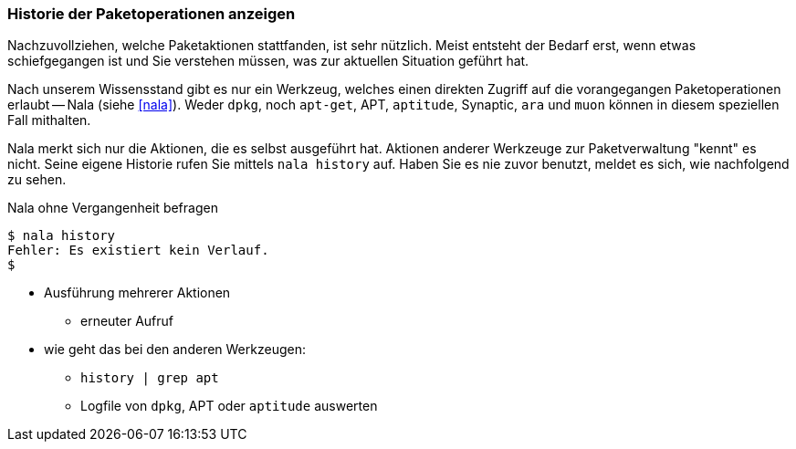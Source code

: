 // Datei: ./werkzeuge/paketoperationen/historie-der-paketoperationen-anzeigen.adoc

// Baustelle: Notizen

[[historie-der-paketoperationen-anzeigen]]

=== Historie der Paketoperationen anzeigen ===

// Stichworte für den Index
(((Historie der Paketaktionen anzeigen)))
(((Nala, Historie der Paketaktionen anzeigen)))
(((Nala, history)))

Nachzuvollziehen, welche Paketaktionen stattfanden, ist sehr nützlich.
Meist entsteht der Bedarf erst, wenn etwas schiefgegangen ist und Sie
verstehen müssen, was zur aktuellen Situation geführt hat. 

Nach unserem Wissensstand gibt es nur ein Werkzeug, welches einen direkten
Zugriff auf die vorangegangen Paketoperationen erlaubt -- Nala (siehe 
<<nala>>). Weder `dpkg`, noch `apt-get`, APT, `aptitude`, Synaptic, `ara` 
und `muon` können in diesem speziellen Fall mithalten.

Nala merkt sich nur die Aktionen, die es selbst ausgeführt hat. Aktionen 
anderer Werkzeuge zur Paketverwaltung "kennt" es nicht. Seine eigene
Historie rufen Sie mittels `nala history` auf. Haben Sie es nie zuvor
benutzt, meldet es sich, wie nachfolgend zu sehen.

.Nala ohne Vergangenheit befragen
----
$ nala history
Fehler: Es existiert kein Verlauf.
$
----

* Ausführung mehrerer Aktionen
** erneuter Aufruf

* wie geht das bei den anderen Werkzeugen:

** `history | grep apt`
** Logfile von `dpkg`, APT oder `aptitude` auswerten

// Datei (Ende): ./werkzeuge/paketoperationen/historie-der-paketoperationen-anzeigen.adoc

